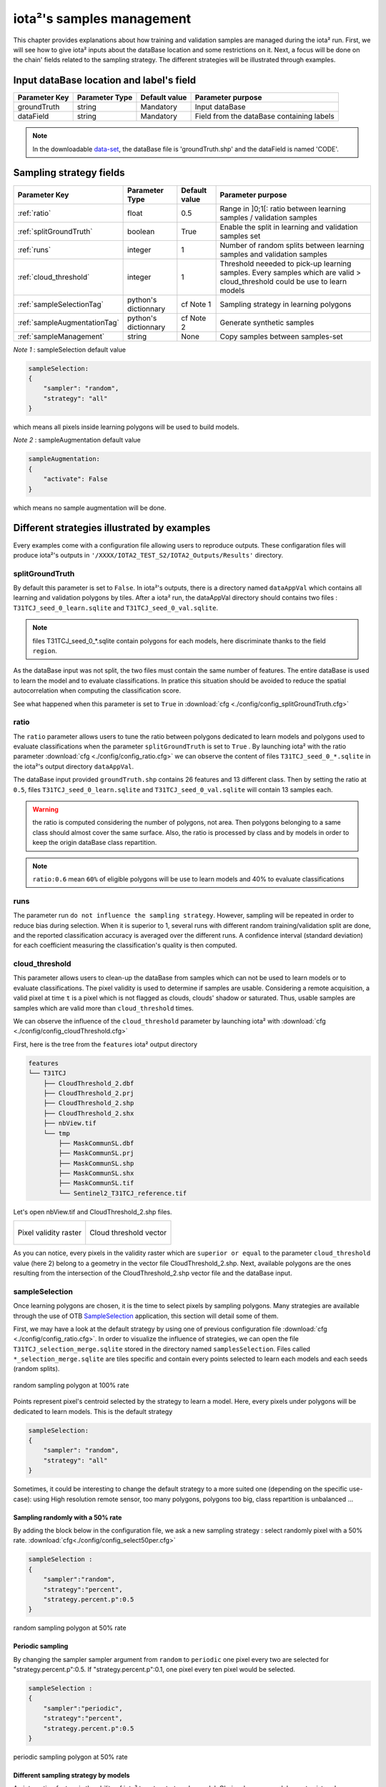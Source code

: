 iota²'s samples management
##########################

This chapter provides explanations about how training and validation samples are managed during the iota² run. First, we will see how to give iota² inputs about the dataBase location and some restrictions on it. Next, a focus will be done on the chain' fields related to the sampling strategy. The different strategies will be illustrated through examples.

Input dataBase location and label's field
*****************************************

+-------------+--------------------------+--------------+------------------------------------------+
|Parameter Key|Parameter Type            |Default value |Parameter purpose                         |
+=============+==========================+==============+==========================================+
|groundTruth  |string                    | Mandatory    |Input dataBase                            |
+-------------+--------------------------+--------------+------------------------------------------+
|dataField    |string                    | Mandatory    |Field from the dataBase containing labels |
+-------------+--------------------------+--------------+------------------------------------------+

.. Note:: 
    In the downloadable `data-set <http://osr-cesbio.ups-tlse.fr/echangeswww/TheiaOSO/IOTA2_TEST_S2.tar.bz2>`_, 
    the dataBase file is 'groundTruth.shp' and the dataField is named 'CODE'.

Sampling strategy fields
************************

+----------------------------+--------------------------+-----------------+---------------------------------------------------------------------------------------------------------------------------+
|Parameter Key               |Parameter Type            |Default value    |Parameter purpose                                                                                                          |
+============================+==========================+=================+===========================================================================================================================+
|:ref:`ratio`                |float                     | 0.5             |Range in ]0;1[: ratio between learning samples / validation samples                                                        |
+----------------------------+--------------------------+-----------------+---------------------------------------------------------------------------------------------------------------------------+
|:ref:`splitGroundTruth`     |boolean                   | True            |Enable the split in learning and validation samples set                                                                    |
+----------------------------+--------------------------+-----------------+---------------------------------------------------------------------------------------------------------------------------+
|:ref:`runs`                 |integer                   | 1               |Number of random splits between learning samples and validation samples                                                    |
+----------------------------+--------------------------+-----------------+---------------------------------------------------------------------------------------------------------------------------+
|:ref:`cloud_threshold`      |integer                   | 1               |Threshold neeeded to pick-up learning samples. Every samples which are valid > cloud_threshold could be use to learn models|
+----------------------------+--------------------------+-----------------+---------------------------------------------------------------------------------------------------------------------------+
|:ref:`sampleSelectionTag`   |python's dictionnary      | cf Note 1       |Sampling strategy in learning polygons                                                                                     |
+----------------------------+--------------------------+-----------------+---------------------------------------------------------------------------------------------------------------------------+
|:ref:`sampleAugmentationTag`|python's dictionnary      | cf Note 2       |Generate synthetic samples                                                                                                 |
+----------------------------+--------------------------+-----------------+---------------------------------------------------------------------------------------------------------------------------+
|:ref:`sampleManagement`     |string                    | None            |Copy samples between samples-set                                                                                           |
+----------------------------+--------------------------+-----------------+---------------------------------------------------------------------------------------------------------------------------+

*Note 1* : sampleSelection default value

.. code-block:: python

    sampleSelection:
    {
        "sampler": "random",
        "strategy": "all"
    }

which means all pixels inside learning polygons will be used to build models.

*Note 2* : sampleAugmentation default value

.. code-block:: python

    sampleAugmentation:
    {
        "activate": False
    }

which means no sample augmentation will be done.

Different strategies illustrated by examples
********************************************

Every examples come with a configuration file allowing users to reproduce outputs.
These configaration files will produce iota²'s outputs in ``'/XXXX/IOTA2_TEST_S2/IOTA2_Outputs/Results'`` 
directory.

.. _splitGroundTruth:

splitGroundTruth
----------------

By default this parameter is set to ``False``. In iota²'s outputs, there is a directory named ``dataAppVal`` which contains all learning and validation polygons by tiles. After a iota² run, the dataAppVal directory
should contains two files : ``T31TCJ_seed_0_learn.sqlite`` and ``T31TCJ_seed_0_val.sqlite``.

.. Note:: files T31TCJ_seed_0_*.sqlite contain polygons for each models, here discriminate thanks to the field ``region``.

As the dataBase input was not split, the two files must contain the same number of features.
The entire dataBase is used to learn the model and to evaluate classifications. In pratice this situation should be avoided to reduce the spatial autocorrelation when computing the classification score.

See what happened when this parameter is set to ``True`` in :download:`cfg <./config/config_splitGroundTruth.cfg>`

.. _ratio:

ratio
-----

The ``ratio`` parameter allows users to tune the ratio between polygons dedicated to learn models and polygons used to evaluate 
classifications when the parameter ``splitGroundTruth`` is set to ``True`` . By launching iota² with the ratio parameter :download:`cfg <./config/config_ratio.cfg>` 
we can observe the content of files ``T31TCJ_seed_0_*.sqlite`` in the iota²'s
output directory ``dataAppVal``.

The dataBase input provided ``groundTruth.shp`` contains 26 features and 13
different class. Then by setting the ratio at ``0.5``, files ``T31TCJ_seed_0_learn.sqlite`` 
and ``T31TCJ_seed_0_val.sqlite`` will contain 13 samples each.

.. Warning:: the ratio is computed considering the number of polygons, not area.
    Then polygons belonging to a same class should almost cover the same surface. Also, 
    the ratio is processed by class and by models in order to keep the origin dataBase
    class repartition.

.. Note:: ``ratio:0.6`` mean ``60%`` of eligible polygons will be use to learn models 
    and 40% to evaluate classifications

.. _runs:

runs
----

The parameter run ``do not influence the sampling strategy``. However, sampling will be repeated in order to reduce bias during selection. When it is superior to 1, several runs with different random training/validation split are done, and the reported classification accuracy is averaged over the different runs. A confidence interval (standard deviation) for each coefficient measuring the classification's quality is then computed.

.. _cloud_threshold:

cloud_threshold
---------------

This parameter allows users to clean-up the dataBase from samples which can not be used to learn models or to evaluate classifications. The pixel validity is used to determine if samples are usable. Considering a remote acquisition, a valid pixel at time ``t`` is a pixel which is not flagged as clouds, clouds' shadow or saturated. Thus, usable samples are samples which are valid more than ``cloud_threshold`` times.

We can observe the influence of the ``cloud_threshold`` parameter by launching iota² with :download:`cfg <./config/config_cloudThreshold.cfg>`

First, here is the tree from the ``features`` iota² output directory

.. code-block:: console

    features
    └── T31TCJ
        ├── CloudThreshold_2.dbf
        ├── CloudThreshold_2.prj
        ├── CloudThreshold_2.shp
        ├── CloudThreshold_2.shx
        ├── nbView.tif
        └── tmp
            ├── MaskCommunSL.dbf
            ├── MaskCommunSL.prj
            ├── MaskCommunSL.shp
            ├── MaskCommunSL.shx
            ├── MaskCommunSL.tif
            └── Sentinel2_T31TCJ_reference.tif

Let's open nbView.tif and CloudThreshold_2.shp files.

+--------------------------------------------------+--------------------------------------------------+
| .. figure:: ./Images/PixVal_Example.png          | .. figure:: ./Images/CloudThreshold_vector.png   |
|   :alt: Pixel validity raster                    |   :alt: Cloud threshold vector                   |
|   :scale: 50 %                                   |   :scale: 45 %                                   |
|   :align: center                                 |   :align: center                                 |
|                                                  |                                                  |
|   Pixel validity raster                          |   Cloud threshold vector                         |
+--------------------------------------------------+--------------------------------------------------+

As you can notice, every pixels in the validity raster which are ``superior or equal``
to the parameter ``cloud_threshold`` value (here 2) belong to a geometry in the 
vector file CloudThreshold_2.shp. Next, available polygons are the ones resulting
from the intersection of the CloudThreshold_2.shp vector file and the dataBase input.

.. _sampleSelectionTag:

sampleSelection
---------------

Once learning polygons are chosen, it is the time to select pixels by sampling 
polygons. Many strategies are available through the use of OTB `SampleSelection <https://www.orfeo-toolbox.org/CookBook/Applications/app_SampleSelection.html>`_ 
application, this section will detail some of them.

First, we may have a look at the default strategy by using one of previous configuration
file :download:`cfg <./config/config_ratio.cfg>`. In order to 
visualize the influence of strategies, we can open the file ``T31TCJ_selection_merge.sqlite``
stored in the directory named ``samplesSelection``. Files called  ``*_selection_merge.sqlite`` 
are tiles specific and contain every points selected to learn each models and each
seeds (random splits).

.. figure:: ./Images/sampling_100percent.png
    :scale: 50 %
    :align: center
    :alt: random sampling 100% polygon
    
    random sampling polygon at 100% rate

Points represent pixel's centroid selected by the strategy to learn a model. Here,
every pixels under polygons will be dedicated to learn models. This is the default 
strategy 

.. code-block:: python

    sampleSelection:
    {
        "sampler": "random",
        "strategy": "all"
    }

Sometimes, it could be interesting to change the default strategy to a more suited one (depending on the specific use-case): using High resolution remote sensor, too many polygons,
polygons too big, class repartition is unbalanced ...

Sampling randomly with a 50% rate
^^^^^^^^^^^^^^^^^^^^^^^^^^^^^^^^^

By adding the block below in the configuration file, we ask a new sampling strategy :
select randomly pixel with a 50% rate. :download:`cfg<./config/config_select50per.cfg>`

.. code-block:: python

    sampleSelection :
    {
        "sampler":"random",
        "strategy":"percent",
        "strategy.percent.p":0.5
    }

.. figure:: ./Images/sampling_50percent.png
    :scale: 50 %
    :align: center
    :alt: random sampling 50% polygon
    
    random sampling polygon at 50% rate

Periodic sampling
^^^^^^^^^^^^^^^^^

By changing the sampler sampler argument from ``random`` to ``periodic`` one pixel 
every two are selected for "strategy.percent.p":0.5. If "strategy.percent.p":0.1, one pixel every ten pixel would be selected.

.. code-block:: python

    sampleSelection :
    {
        "sampler":"periodic",
        "strategy":"percent",
        "strategy.percent.p":0.5
    }

.. figure:: ./Images/sampling_periodic50perc.png
    :scale: 50 %
    :align: center
    :alt: periodic sampling 50% polygon
    
    periodic sampling polygon at 50% rate

Different sampling strategy by models
^^^^^^^^^^^^^^^^^^^^^^^^^^^^^^^^^^^^^

An interesting feature is the ability of iota² to set a strategy by model.
Obviously, many models must exist and mentionned in the configuration file. 
:download:`cfg<./config/config_manyStrategies.cfg>`

.. code-block:: python

    sampleSelection : {"sampler":"random",
                       "strategy":"all",
                       "per_model":[{"target_model":2,
                                     "sampler":"random",
                                     "strategy":"percent",
                                     "strategy.percent.p":0.5
                                     }]
                       }

The aim of this strategy is to sample every polygons with a rate of 
100% except polygons belonging to the ``model 2`` which will be sampled with 
a 50% rate.

In our case, only two models are invoked, then the strategy presented is equivalent to

.. code-block:: python

    sampleSelection : {"per_model":[{"target_model":1,
                                     "sampler":"random",
                                     "strategy":"all"
                                    },
                                    {"target_model":2,
                                     "sampler":"random",
                                     "strategy":"percent",
                                     "strategy.percent.p":0.5
                                    }]
                       }

The argument ``per_model`` receive a list of python's dictionnary describing a strategy
by ``target_model``. Every keys ("sampler", "strategy") are the ones provided by 
`SampleSelection <https://www.orfeo-toolbox.org/CookBook/Applications/app_SampleSelection.html>`_ 
OTB's application except ``target_model`` which is specific to iota².

.. Note:: The strategy ``byclass`` provided by OTB could also be useful to fix 
    the number of samples selected by class and set 'manually' the balance in the
    dataBase.

.. _sampleAugmentationTag:

sampleAugmentation
------------------

Sample's augmentation is used to generate sythetic samples from a sample-set. This feature is useful to balance class in the dataBase. In order to achieve this, iota2 offer an interface to the OTB
`SampleAugmentation <https://www.orfeo-toolbox.org/CookBook/Applications/app_SampleSelection.html>`_ application.
To augment samples, users must chose between methods to perform augmentation and set how many samples must be add.

Methods
^^^^^^^

There are three methods to generate samples : replicate, jitter and smote.
The documentation :doc:`here <sampleAugmentation_explain>` explains the difference between these approaches.

Number of additional samples
^^^^^^^^^^^^^^^^^^^^^^^^^^^^

There are 3 different strategies:

    - minNumber
        To set the minimum number of samples by class required
    - balance
        Samples are generated for each class until every class reach the same number of training samples as the largest one.
    - byClass
        augment only some of the classes

Parameters related to ``minNumber`` and ``byClass`` strategies are

    - samples.strategy.minNumber
        minimum number of samples per classes.
    - samples.strategy.byClass
        path to a CSV file containing in first column the class's label and 
        in the second column the minimum number of samples required.

sampleAugmentation's parameters
^^^^^^^^^^^^^^^^^^^^^^^^^^^^^^^

+--------------------------+--------------------------+--------------+-------------------------------------------------------------------------------------------------+
|Parameter Key             |Parameter Type            |Default value |Parameter purpose                                                                                |
+==========================+==========================+==============+=================================================================================================+
|target_models             |list                      | Mandatory    |List containing string to target models to augment. target_models : ["all"] to augment all models|
+--------------------------+--------------------------+--------------+-------------------------------------------------------------------------------------------------+
|strategy                  |string                    | Mandatory    |Augmentation strategy [replicate/jitter/smote]                                                   |
+--------------------------+--------------------------+--------------+-------------------------------------------------------------------------------------------------+
|strategy.jitter.stdfactor |integer                   | 10           |Factor for dividing the standard deviation of each feature                                       |
+--------------------------+--------------------------+--------------+-------------------------------------------------------------------------------------------------+
|strategy.smote.neighbors  |string                    | Mandatory    |Number of nearest neighbors                                                                      |
+--------------------------+--------------------------+--------------+-------------------------------------------------------------------------------------------------+
|samples.strategy          |string                    | Mandatory    |Define how samples will be generated [minNumber/balance/byClass]                                 |
+--------------------------+--------------------------+--------------+-------------------------------------------------------------------------------------------------+
|samples.strategy.minNumber|integer                   | Mandatory    |Minimum number of samples                                                                        |
+--------------------------+--------------------------+--------------+-------------------------------------------------------------------------------------------------+
|samples.strategy.byClass  |string                    | Mandatory    |path to a CSV file. First column the class's label, Second column : number of samples required   |
+--------------------------+--------------------------+--------------+-------------------------------------------------------------------------------------------------+
|activate                  |boolean                   | False        |flag to activate sample augmentation                                                             |
+--------------------------+--------------------------+--------------+-------------------------------------------------------------------------------------------------+

Set augmentation strategy in iota²
^^^^^^^^^^^^^^^^^^^^^^^^^^^^^^^^^^

.. code-block:: python

    sampleAugmentation : {"target_models":["1", "2"],
                          "strategy" : "jitter",
                          "strategy.jitter.stdfactor" : 10,
                          "samples.strategy" : "balance",
                          "activate" : True
                          }

Here, class of models "1" and "2" will be raised to the the most represented
class in the corresponding model using the jitter method.:download:`cfg<./config/config_samplesAugmentation.cfg>`

.. _sampleManagement:

sampleManagement
----------------

This parameter allow users to copy samples from a samples-set dedicated to learn
a model to an other models.

This feature is convenient if a model do not contains enough samples to represent 
a specific class. Then, user can provide a CSV file reporting how copy sample by models.

The CSV file must respect the following format :

+--------------+---------------+-------------+---------------+
| first column | second column | third column| fourth column |
+==============+===============+=============+===============+
|   source     | destination   |class label  |   quantity    |
+--------------+---------------+-------------+---------------+

A CSV file containing

.. code-block:: console

    1,2,11,2
    1,2,31,14

Will copy 2 samples (randomly selected) of the class 11 from the model 1 to the model 2.
After that, 14 samples of the class 31 will be copied from the model 1 to the model 2.

